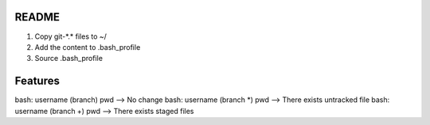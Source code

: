 README
=================

1. Copy git-\*.\* files to ~/
2. Add the content to .bash_profile
3. Source .bash_profile

Features
==================

bash: username (branch) pwd  --> No change
bash: username (branch \*) pwd --> There exists untracked file
bash: username (branch \+) pwd --> There exists staged files
